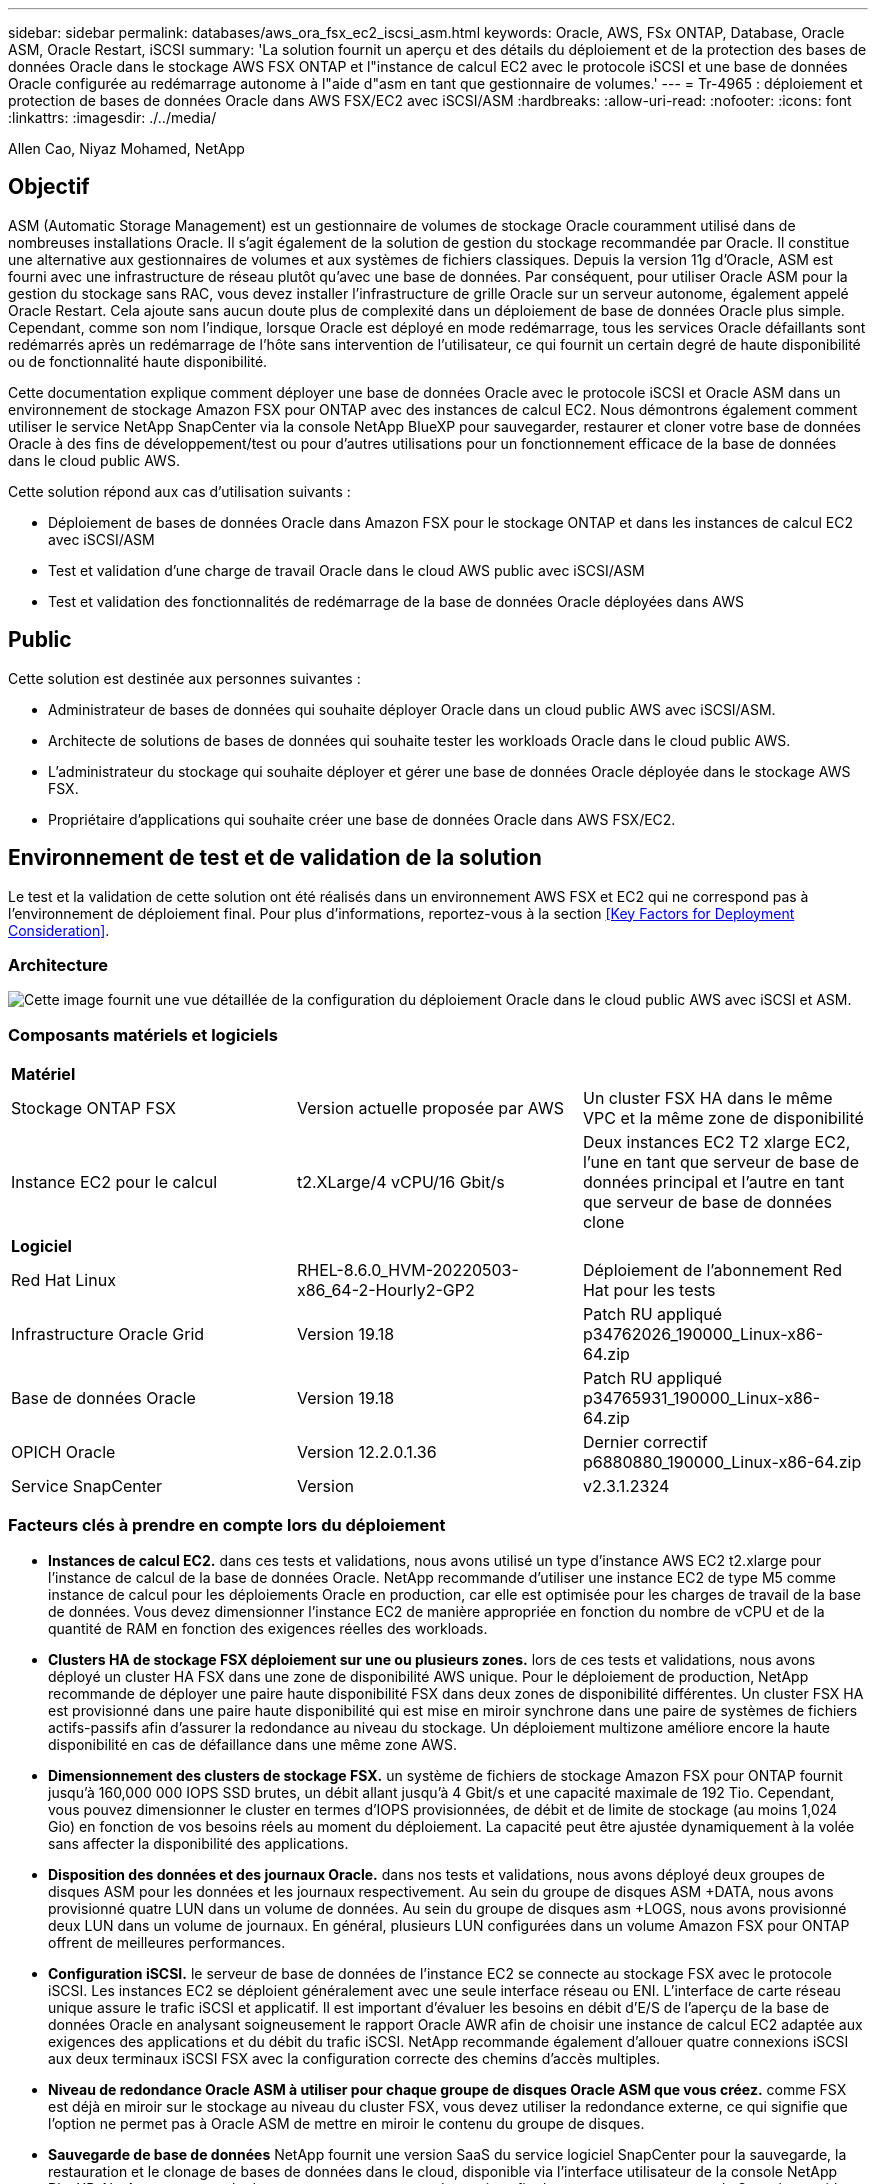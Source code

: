 ---
sidebar: sidebar 
permalink: databases/aws_ora_fsx_ec2_iscsi_asm.html 
keywords: Oracle, AWS, FSx ONTAP, Database, Oracle ASM, Oracle Restart, iSCSI 
summary: 'La solution fournit un aperçu et des détails du déploiement et de la protection des bases de données Oracle dans le stockage AWS FSX ONTAP et l"instance de calcul EC2 avec le protocole iSCSI et une base de données Oracle configurée au redémarrage autonome à l"aide d"asm en tant que gestionnaire de volumes.' 
---
= Tr-4965 : déploiement et protection de bases de données Oracle dans AWS FSX/EC2 avec iSCSI/ASM
:hardbreaks:
:allow-uri-read: 
:nofooter: 
:icons: font
:linkattrs: 
:imagesdir: ./../media/


Allen Cao, Niyaz Mohamed, NetApp



== Objectif

ASM (Automatic Storage Management) est un gestionnaire de volumes de stockage Oracle couramment utilisé dans de nombreuses installations Oracle. Il s'agit également de la solution de gestion du stockage recommandée par Oracle. Il constitue une alternative aux gestionnaires de volumes et aux systèmes de fichiers classiques. Depuis la version 11g d'Oracle, ASM est fourni avec une infrastructure de réseau plutôt qu'avec une base de données. Par conséquent, pour utiliser Oracle ASM pour la gestion du stockage sans RAC, vous devez installer l'infrastructure de grille Oracle sur un serveur autonome, également appelé Oracle Restart. Cela ajoute sans aucun doute plus de complexité dans un déploiement de base de données Oracle plus simple. Cependant, comme son nom l'indique, lorsque Oracle est déployé en mode redémarrage, tous les services Oracle défaillants sont redémarrés après un redémarrage de l'hôte sans intervention de l'utilisateur, ce qui fournit un certain degré de haute disponibilité ou de fonctionnalité haute disponibilité.

Cette documentation explique comment déployer une base de données Oracle avec le protocole iSCSI et Oracle ASM dans un environnement de stockage Amazon FSX pour ONTAP avec des instances de calcul EC2. Nous démontrons également comment utiliser le service NetApp SnapCenter via la console NetApp BlueXP pour sauvegarder, restaurer et cloner votre base de données Oracle à des fins de développement/test ou pour d'autres utilisations pour un fonctionnement efficace de la base de données dans le cloud public AWS.

Cette solution répond aux cas d'utilisation suivants :

* Déploiement de bases de données Oracle dans Amazon FSX pour le stockage ONTAP et dans les instances de calcul EC2 avec iSCSI/ASM
* Test et validation d'une charge de travail Oracle dans le cloud AWS public avec iSCSI/ASM
* Test et validation des fonctionnalités de redémarrage de la base de données Oracle déployées dans AWS




== Public

Cette solution est destinée aux personnes suivantes :

* Administrateur de bases de données qui souhaite déployer Oracle dans un cloud public AWS avec iSCSI/ASM.
* Architecte de solutions de bases de données qui souhaite tester les workloads Oracle dans le cloud public AWS.
* L'administrateur du stockage qui souhaite déployer et gérer une base de données Oracle déployée dans le stockage AWS FSX.
* Propriétaire d'applications qui souhaite créer une base de données Oracle dans AWS FSX/EC2.




== Environnement de test et de validation de la solution

Le test et la validation de cette solution ont été réalisés dans un environnement AWS FSX et EC2 qui ne correspond pas à l'environnement de déploiement final. Pour plus d'informations, reportez-vous à la section <<Key Factors for Deployment Consideration>>.



=== Architecture

image::aws_ora_fsx_ec2_iscsi_asm_architecture.png[Cette image fournit une vue détaillée de la configuration du déploiement Oracle dans le cloud public AWS avec iSCSI et ASM.]



=== Composants matériels et logiciels

[cols="33%, 33%, 33%"]
|===


3+| *Matériel* 


| Stockage ONTAP FSX | Version actuelle proposée par AWS | Un cluster FSX HA dans le même VPC et la même zone de disponibilité 


| Instance EC2 pour le calcul | t2.XLarge/4 vCPU/16 Gbit/s | Deux instances EC2 T2 xlarge EC2, l'une en tant que serveur de base de données principal et l'autre en tant que serveur de base de données clone 


3+| *Logiciel* 


| Red Hat Linux | RHEL-8.6.0_HVM-20220503-x86_64-2-Hourly2-GP2 | Déploiement de l'abonnement Red Hat pour les tests 


| Infrastructure Oracle Grid | Version 19.18 | Patch RU appliqué p34762026_190000_Linux-x86-64.zip 


| Base de données Oracle | Version 19.18 | Patch RU appliqué p34765931_190000_Linux-x86-64.zip 


| OPICH Oracle | Version 12.2.0.1.36 | Dernier correctif p6880880_190000_Linux-x86-64.zip 


| Service SnapCenter | Version | v2.3.1.2324 
|===


=== Facteurs clés à prendre en compte lors du déploiement

* *Instances de calcul EC2.* dans ces tests et validations, nous avons utilisé un type d'instance AWS EC2 t2.xlarge pour l'instance de calcul de la base de données Oracle. NetApp recommande d'utiliser une instance EC2 de type M5 comme instance de calcul pour les déploiements Oracle en production, car elle est optimisée pour les charges de travail de la base de données. Vous devez dimensionner l'instance EC2 de manière appropriée en fonction du nombre de vCPU et de la quantité de RAM en fonction des exigences réelles des workloads.
* *Clusters HA de stockage FSX déploiement sur une ou plusieurs zones.* lors de ces tests et validations, nous avons déployé un cluster HA FSX dans une zone de disponibilité AWS unique. Pour le déploiement de production, NetApp recommande de déployer une paire haute disponibilité FSX dans deux zones de disponibilité différentes. Un cluster FSX HA est provisionné dans une paire haute disponibilité qui est mise en miroir synchrone dans une paire de systèmes de fichiers actifs-passifs afin d'assurer la redondance au niveau du stockage. Un déploiement multizone améliore encore la haute disponibilité en cas de défaillance dans une même zone AWS.
* *Dimensionnement des clusters de stockage FSX.* un système de fichiers de stockage Amazon FSX pour ONTAP fournit jusqu'à 160,000 000 IOPS SSD brutes, un débit allant jusqu'à 4 Gbit/s et une capacité maximale de 192 Tio. Cependant, vous pouvez dimensionner le cluster en termes d'IOPS provisionnées, de débit et de limite de stockage (au moins 1,024 Gio) en fonction de vos besoins réels au moment du déploiement. La capacité peut être ajustée dynamiquement à la volée sans affecter la disponibilité des applications.
* *Disposition des données et des journaux Oracle.* dans nos tests et validations, nous avons déployé deux groupes de disques ASM pour les données et les journaux respectivement. Au sein du groupe de disques ASM +DATA, nous avons provisionné quatre LUN dans un volume de données. Au sein du groupe de disques asm +LOGS, nous avons provisionné deux LUN dans un volume de journaux. En général, plusieurs LUN configurées dans un volume Amazon FSX pour ONTAP offrent de meilleures performances.
* *Configuration iSCSI.* le serveur de base de données de l'instance EC2 se connecte au stockage FSX avec le protocole iSCSI. Les instances EC2 se déploient généralement avec une seule interface réseau ou ENI. L'interface de carte réseau unique assure le trafic iSCSI et applicatif. Il est important d'évaluer les besoins en débit d'E/S de l'aperçu de la base de données Oracle en analysant soigneusement le rapport Oracle AWR afin de choisir une instance de calcul EC2 adaptée aux exigences des applications et du débit du trafic iSCSI. NetApp recommande également d'allouer quatre connexions iSCSI aux deux terminaux iSCSI FSX avec la configuration correcte des chemins d'accès multiples.
* *Niveau de redondance Oracle ASM à utiliser pour chaque groupe de disques Oracle ASM que vous créez.* comme FSX est déjà en miroir sur le stockage au niveau du cluster FSX, vous devez utiliser la redondance externe, ce qui signifie que l'option ne permet pas à Oracle ASM de mettre en miroir le contenu du groupe de disques.
* *Sauvegarde de base de données* NetApp fournit une version SaaS du service logiciel SnapCenter pour la sauvegarde, la restauration et le clonage de bases de données dans le cloud, disponible via l'interface utilisateur de la console NetApp BlueXP. NetApp recommande de mettre en œuvre ce type de service afin de permettre une sauvegarde Snapshot rapide (moins d'une minute), une restauration rapide de la base de données et un clonage de base de données.




== Déploiement de la solution

La section suivante décrit les procédures de déploiement étape par étape.



=== Conditions préalables au déploiement

[%collapsible]
====
Le déploiement nécessite les conditions préalables suivantes.

. Un compte AWS a été configuré et les segments de réseau et de VPC nécessaires ont été créés dans votre compte AWS.
. À partir de la console AWS EC2, vous devez déployer deux instances Linux EC2, une en tant que serveur BDD Oracle principal et un serveur BDD cible de clone alternatif en option. Pour plus d'informations sur la configuration de l'environnement, reportez-vous au diagramme de l'architecture de la section précédente. Consultez également le link:https://docs.aws.amazon.com/AWSEC2/latest/UserGuide/concepts.html["Guide de l'utilisateur pour les instances Linux"^] pour en savoir plus.
. À partir de la console AWS EC2, déployez les clusters haute disponibilité de stockage Amazon FSX pour ONTAP afin d'héberger les volumes de base de données Oracle. Si vous ne connaissez pas le déploiement du stockage FSX, reportez-vous à la documentation link:https://docs.aws.amazon.com/fsx/latest/ONTAPGuide/creating-file-systems.html["Création de FSX pour les systèmes de fichiers ONTAP"^] pour obtenir des instructions détaillées.
. Les étapes 2 et 3 peuvent être effectuées à l'aide du kit d'outils d'automatisation Terraform suivant, qui crée une instance EC2 nommée `ora_01` Et un système de fichiers FSX nommé `fsx_01`. Lisez attentivement les instructions et modifiez les variables en fonction de votre environnement avant de les exécuter.
+
....
git clone https://github.com/NetApp-Automation/na_aws_fsx_ec2_deploy.git
....



NOTE: Assurez-vous d'avoir alloué au moins 50G dans le volume racine de l'instance EC2 afin de disposer d'un espace suffisant pour préparer les fichiers d'installation Oracle.

====


=== Configuration du noyau de l'instance EC2

[%collapsible]
====
Une fois les prérequis provisionnés, connectez-vous à l'instance EC2 en tant qu'utilisateur ec2 et faites-le à l'utilisateur root pour configurer le noyau Linux pour l'installation d'Oracle.

. Créez un répertoire de transfert `/tmp/archive` et définissez le `777` permission.
+
....
mkdir /tmp/archive

chmod 777 /tmp/archive
....
. Téléchargez et placez les fichiers d'installation binaires Oracle et les autres fichiers rpm requis sur le système `/tmp/archive` répertoire.
+
Voir la liste suivante des fichiers d'installation à indiquer dans `/tmp/archive` Sur l'instance EC2.

+
....
[ec2-user@ip-172-30-15-58 ~]$ ls -l /tmp/archive
total 10537316
-rw-rw-r--. 1 ec2-user ec2-user      19112 Mar 21 15:57 compat-libcap1-1.10-7.el7.x86_64.rpm
-rw-rw-r--  1 ec2-user ec2-user 3059705302 Mar 21 22:01 LINUX.X64_193000_db_home.zip
-rw-rw-r--  1 ec2-user ec2-user 2889184573 Mar 21 21:09 LINUX.X64_193000_grid_home.zip
-rw-rw-r--. 1 ec2-user ec2-user     589145 Mar 21 15:56 netapp_linux_unified_host_utilities-7-1.x86_64.rpm
-rw-rw-r--. 1 ec2-user ec2-user      31828 Mar 21 15:55 oracle-database-preinstall-19c-1.0-2.el8.x86_64.rpm
-rw-rw-r--  1 ec2-user ec2-user 2872741741 Mar 21 22:31 p34762026_190000_Linux-x86-64.zip
-rw-rw-r--  1 ec2-user ec2-user 1843577895 Mar 21 22:32 p34765931_190000_Linux-x86-64.zip
-rw-rw-r--  1 ec2-user ec2-user  124347218 Mar 21 22:33 p6880880_190000_Linux-x86-64.zip
-rw-r--r--  1 ec2-user ec2-user     257136 Mar 22 16:25 policycoreutils-python-utils-2.9-9.el8.noarch.rpm
....
. Installez le RPM de préinstallation d'Oracle 19c, qui répond à la plupart des exigences de configuration du noyau.
+
....
yum install /tmp/archive/oracle-database-preinstall-19c-1.0-2.el8.x86_64.rpm
....
. Téléchargez et installez les éléments manquants `compat-libcap1` Sous Linux 8.
+
....
yum install /tmp/archive/compat-libcap1-1.10-7.el7.x86_64.rpm
....
. Depuis NetApp, téléchargez et installez les utilitaires d'hôtes NetApp.
+
....
yum install /tmp/archive/netapp_linux_unified_host_utilities-7-1.x86_64.rpm
....
. Installer `policycoreutils-python-utils`, Qui n'est pas disponible dans l'instance EC2.
+
....
yum install /tmp/archive/policycoreutils-python-utils-2.9-9.el8.noarch.rpm
....
. Installez la version 1.8 du JDK ouvert.
+
....
yum install java-1.8.0-openjdk.x86_64
....
. Installez les utilitaires d'initiateur iSCSI.
+
....
yum install iscsi-initiator-utils
....
. Installer `sg3_utils`.
+
....
yum install sg3_utils
....
. Installer `device-mapper-multipath`.
+
....
yum install device-mapper-multipath
....
. Désactivez les hugepages transparentes dans le système actuel.
+
....
echo never > /sys/kernel/mm/transparent_hugepage/enabled
echo never > /sys/kernel/mm/transparent_hugepage/defrag
....
+
Ajoutez les lignes suivantes dans `/etc/rc.local` pour désactiver `transparent_hugepage` après le redémarrage :

+
....
  # Disable transparent hugepages
          if test -f /sys/kernel/mm/transparent_hugepage/enabled; then
            echo never > /sys/kernel/mm/transparent_hugepage/enabled
          fi
          if test -f /sys/kernel/mm/transparent_hugepage/defrag; then
            echo never > /sys/kernel/mm/transparent_hugepage/defrag
          fi
....
. Désactivez selinux en changeant `SELINUX=enforcing` à `SELINUX=disabled`. Vous devez redémarrer l'hôte pour que la modification soit effective.
+
....
vi /etc/sysconfig/selinux
....
. Ajoutez les lignes suivantes à `limit.conf` pour définir la limite du descripteur de fichier et la taille de la pile sans guillemets `" "`.
+
....
vi /etc/security/limits.conf
  "*               hard    nofile          65536"
  "*               soft    stack           10240"
....
. Ajoutez l'espace de swap à l'instance EC2 en suivant l'instruction suivante : link:https://aws.amazon.com/premiumsupport/knowledge-center/ec2-memory-swap-file/["Comment allouer de la mémoire pour qu'elle fonctionne en tant qu'espace d'échange dans une instance Amazon EC2 en utilisant un fichier d'échange ?"^] La quantité exacte d'espace à ajouter dépend de la taille de la RAM jusqu'à 16 G.
. Changer `node.session.timeo.replacement_timeout` dans le `iscsi.conf` fichier de configuration de 120 à 5 secondes.
+
....
vi /etc/iscsi/iscsid.conf
....
. Activez et démarrez le service iSCSI sur l'instance EC2.
+
....
systemctl enable iscsid
systemctl start iscsid
....
. Récupérez l'adresse de l'initiateur iSCSI à utiliser pour le mappage de LUN de base de données.
+
....
cat /etc/iscsi/initiatorname.iscsi
....
. Ajoutez le groupe ASM à utiliser pour le groupe sysasm asm
+
....
groupadd asm
....
. Modifiez l'utilisateur oracle pour ajouter ASM en tant que groupe secondaire (l'utilisateur oracle doit avoir été créé après l'installation du RPM de préinstallation d'Oracle).
+
....
usermod -a -G asm oracle
....
. Redémarrez l'instance EC2.


====


=== Provisionnez et mappez les volumes et les LUN de base de données sur l'hôte d'instance EC2

[%collapsible]
====
Provisionnez trois volumes à partir de la ligne de commande en vous connectant au cluster FSX via ssh en tant qu'utilisateur fsxadmin avec l'IP de gestion de cluster FSX pour héberger les fichiers binaires, de données et de journaux de la base de données Oracle.

. Connectez-vous au cluster FSX via SSH en tant qu'utilisateur fsxadmin.
+
....
ssh fsxadmin@172.30.15.53
....
. Exécutez la commande suivante pour créer un volume pour le binaire Oracle.
+
....
vol create -volume ora_01_biny -aggregate aggr1 -size 50G -state online  -type RW -snapshot-policy none -tiering-policy snapshot-only
....
. Exécutez la commande suivante pour créer un volume pour les données Oracle.
+
....
vol create -volume ora_01_data -aggregate aggr1 -size 100G -state online  -type RW -snapshot-policy none -tiering-policy snapshot-only
....
. Exécutez la commande suivante pour créer un volume pour les journaux Oracle.
+
....
vol create -volume ora_01_logs -aggregate aggr1 -size 100G -state online  -type RW -snapshot-policy none -tiering-policy snapshot-only
....
. Créez une LUN binaire dans le volume binaire de la base de données.
+
....
lun create -path /vol/ora_01_biny/ora_01_biny_01 -size 40G -ostype linux
....
. Créez des LUN de données au sein du volume de données de la base de données.
+
....
lun create -path /vol/ora_01_data/ora_01_data_01 -size 20G -ostype linux

lun create -path /vol/ora_01_data/ora_01_data_02 -size 20G -ostype linux

lun create -path /vol/ora_01_data/ora_01_data_03 -size 20G -ostype linux

lun create -path /vol/ora_01_data/ora_01_data_04 -size 20G -ostype linux
....
. Créez des LUN de journal dans le volume des journaux de base de données.
+
....
lun create -path /vol/ora_01_logs/ora_01_logs_01 -size 40G -ostype linux

lun create -path /vol/ora_01_logs/ora_01_logs_02 -size 40G -ostype linux
....
. Créez un groupe initiateur pour l'instance EC2 avec l'initiateur extrait de l'étape 14 de la configuration du noyau EC2 ci-dessus.
+
....
igroup create -igroup ora_01 -protocol iscsi -ostype linux -initiator iqn.1994-05.com.redhat:f65fed7641c2
....
. Mappez les LUN sur le groupe initiateur créé ci-dessus. Incrémenter l'ID de LUN de manière séquentielle pour chaque LUN supplémentaire au sein d'un volume.
+
....
map -path /vol/ora_01_biny/ora_01_biny_01 -igroup ora_01 -vserver svm_ora -lun-id 0
map -path /vol/ora_01_data/ora_01_data_01 -igroup ora_01 -vserver svm_ora -lun-id 1
map -path /vol/ora_01_data/ora_01_data_02 -igroup ora_01 -vserver svm_ora -lun-id 2
map -path /vol/ora_01_data/ora_01_data_03 -igroup ora_01 -vserver svm_ora -lun-id 3
map -path /vol/ora_01_data/ora_01_data_04 -igroup ora_01 -vserver svm_ora -lun-id 4
map -path /vol/ora_01_logs/ora_01_logs_01 -igroup ora_01 -vserver svm_ora -lun-id 5
map -path /vol/ora_01_logs/ora_01_logs_02 -igroup ora_01 -vserver svm_ora -lun-id 6
....
. Validez le mappage de LUN.
+
....
mapping show
....
+
Cela devrait revenir :

+
....
FsxId02ad7bf3476b741df::> mapping show
  (lun mapping show)
Vserver    Path                                      Igroup   LUN ID  Protocol
---------- ----------------------------------------  -------  ------  --------
svm_ora    /vol/ora_01_biny/ora_01_biny_01           ora_01        0  iscsi
svm_ora    /vol/ora_01_data/ora_01_data_01           ora_01        1  iscsi
svm_ora    /vol/ora_01_data/ora_01_data_02           ora_01        2  iscsi
svm_ora    /vol/ora_01_data/ora_01_data_03           ora_01        3  iscsi
svm_ora    /vol/ora_01_data/ora_01_data_04           ora_01        4  iscsi
svm_ora    /vol/ora_01_logs/ora_01_logs_01           ora_01        5  iscsi
svm_ora    /vol/ora_01_logs/ora_01_logs_02           ora_01        6  iscsi
....


====


=== Configuration du stockage de la base de données

[%collapsible]
====
Importez et configurez maintenant le stockage FSX pour l'infrastructure réseau Oracle et l'installation de la base de données sur l'hôte d'instance EC2.

. Connectez-vous à l'instance EC2 via SSH en tant qu'utilisateur ec2 avec votre clé SSH et votre adresse IP d'instance EC2.
+
....
ssh -i ora_01.pem ec2-user@172.30.15.58
....
. Découvrez les terminaux iSCSI FSX en utilisant l'une ou l'autre des adresses IP iSCSI du SVM. Ensuite, passez à l'adresse de portail spécifique à votre environnement.
+
....
sudo iscsiadm iscsiadm --mode discovery --op update --type sendtargets --portal 172.30.15.51
....
. Établissez des sessions iSCSI en vous connectant à chaque cible.
+
....
sudo iscsiadm --mode node -l all
....
+
Le résultat attendu de la commande est :

+
....
[ec2-user@ip-172-30-15-58 ~]$ sudo iscsiadm --mode node -l all
Logging in to [iface: default, target: iqn.1992-08.com.netapp:sn.1f795e65c74911edb785affbf0a2b26e:vs.3, portal: 172.30.15.51,3260]
Logging in to [iface: default, target: iqn.1992-08.com.netapp:sn.1f795e65c74911edb785affbf0a2b26e:vs.3, portal: 172.30.15.13,3260]
Login to [iface: default, target: iqn.1992-08.com.netapp:sn.1f795e65c74911edb785affbf0a2b26e:vs.3, portal: 172.30.15.51,3260] successful.
Login to [iface: default, target: iqn.1992-08.com.netapp:sn.1f795e65c74911edb785affbf0a2b26e:vs.3, portal: 172.30.15.13,3260] successful.
....
. Afficher et valider une liste de sessions iSCSI actives.
+
....
sudo iscsiadm --mode session
....
+
Retournez les sessions iSCSI.

+
....
[ec2-user@ip-172-30-15-58 ~]$ sudo iscsiadm --mode session
tcp: [1] 172.30.15.51:3260,1028 iqn.1992-08.com.netapp:sn.1f795e65c74911edb785affbf0a2b26e:vs.3 (non-flash)
tcp: [2] 172.30.15.13:3260,1029 iqn.1992-08.com.netapp:sn.1f795e65c74911edb785affbf0a2b26e:vs.3 (non-flash)
....
. Vérifiez que les LUN ont été importées dans l'hôte.
+
....
sudo sanlun lun show
....
+
Cette action renvoie une liste des LUN Oracle à partir de FSX.

+
....

[ec2-user@ip-172-30-15-58 ~]$ sudo sanlun lun show
controller(7mode/E-Series)/                                   device          host                  lun
vserver(cDOT/FlashRay)        lun-pathname                    filename        adapter    protocol   size    product

svm_ora                       /vol/ora_01_logs/ora_01_logs_02 /dev/sdn        host3      iSCSI      40g     cDOT
svm_ora                       /vol/ora_01_logs/ora_01_logs_01 /dev/sdm        host3      iSCSI      40g     cDOT
svm_ora                       /vol/ora_01_data/ora_01_data_03 /dev/sdk        host3      iSCSI      20g     cDOT
svm_ora                       /vol/ora_01_data/ora_01_data_04 /dev/sdl        host3      iSCSI      20g     cDOT
svm_ora                       /vol/ora_01_data/ora_01_data_01 /dev/sdi        host3      iSCSI      20g     cDOT
svm_ora                       /vol/ora_01_data/ora_01_data_02 /dev/sdj        host3      iSCSI      20g     cDOT
svm_ora                       /vol/ora_01_biny/ora_01_biny_01 /dev/sdh        host3      iSCSI      40g     cDOT
svm_ora                       /vol/ora_01_logs/ora_01_logs_02 /dev/sdg        host2      iSCSI      40g     cDOT
svm_ora                       /vol/ora_01_logs/ora_01_logs_01 /dev/sdf        host2      iSCSI      40g     cDOT
svm_ora                       /vol/ora_01_data/ora_01_data_04 /dev/sde        host2      iSCSI      20g     cDOT
svm_ora                       /vol/ora_01_data/ora_01_data_02 /dev/sdc        host2      iSCSI      20g     cDOT
svm_ora                       /vol/ora_01_data/ora_01_data_03 /dev/sdd        host2      iSCSI      20g     cDOT
svm_ora                       /vol/ora_01_data/ora_01_data_01 /dev/sdb        host2      iSCSI      20g     cDOT
svm_ora                       /vol/ora_01_biny/ora_01_biny_01 /dev/sda        host2      iSCSI      40g     cDOT
....
. Configurer le `multipath.conf` fichier avec les entrées par défaut et liste noire suivantes.
+
....
sudo vi /etc/multipath.conf

defaults {
    find_multipaths yes
    user_friendly_names yes
}

[source, cli]
blacklist {
    devnode "^(ram|raw|loop|fd|md|dm-|sr|scd|st)[0-9]*"
    devnode "^hd[a-z]"
    devnode "^cciss.*"
}
....
. Démarrez le service multivoie.
+
....
sudo systemctl start multipathd
....
+
Les périphériques à chemins d'accès multiples apparaissent désormais dans le `/dev/mapper` répertoire.

+
....
[ec2-user@ip-172-30-15-58 ~]$ ls -l /dev/mapper
total 0
lrwxrwxrwx 1 root root       7 Mar 21 20:13 3600a09806c574235472455534e68512d -> ../dm-0
lrwxrwxrwx 1 root root       7 Mar 21 20:13 3600a09806c574235472455534e685141 -> ../dm-1
lrwxrwxrwx 1 root root       7 Mar 21 20:13 3600a09806c574235472455534e685142 -> ../dm-2
lrwxrwxrwx 1 root root       7 Mar 21 20:13 3600a09806c574235472455534e685143 -> ../dm-3
lrwxrwxrwx 1 root root       7 Mar 21 20:13 3600a09806c574235472455534e685144 -> ../dm-4
lrwxrwxrwx 1 root root       7 Mar 21 20:13 3600a09806c574235472455534e685145 -> ../dm-5
lrwxrwxrwx 1 root root       7 Mar 21 20:13 3600a09806c574235472455534e685146 -> ../dm-6
crw------- 1 root root 10, 236 Mar 21 18:19 control
....
. Connectez-vous au cluster FSX en tant qu'utilisateur fsxadmin via SSH pour récupérer le numéro serial-hex de chaque LUN, commencez par 6c574xxx..., le numéro HEX commence par 3600a0980, qui est l'ID du fournisseur AWS.
+
....
lun show -fields serial-hex
....
+
et retournez comme suit :

+
....
FsxId02ad7bf3476b741df::> lun show -fields serial-hex
vserver path                            serial-hex
------- ------------------------------- ------------------------
svm_ora /vol/ora_01_biny/ora_01_biny_01 6c574235472455534e68512d
svm_ora /vol/ora_01_data/ora_01_data_01 6c574235472455534e685141
svm_ora /vol/ora_01_data/ora_01_data_02 6c574235472455534e685142
svm_ora /vol/ora_01_data/ora_01_data_03 6c574235472455534e685143
svm_ora /vol/ora_01_data/ora_01_data_04 6c574235472455534e685144
svm_ora /vol/ora_01_logs/ora_01_logs_01 6c574235472455534e685145
svm_ora /vol/ora_01_logs/ora_01_logs_02 6c574235472455534e685146
7 entries were displayed.
....
. Mettez à jour le `/dev/multipath.conf` fichier pour ajouter un nom convivial pour le périphérique à chemins d'accès multiples.
+
....
sudo vi /etc/multipath.conf
....
+
avec les entrées suivantes :

+
....
multipaths {
        multipath {
                wwid            3600a09806c574235472455534e68512d
                alias           ora_01_biny_01
        }
        multipath {
                wwid            3600a09806c574235472455534e685141
                alias           ora_01_data_01
        }
        multipath {
                wwid            3600a09806c574235472455534e685142
                alias           ora_01_data_02
        }
        multipath {
                wwid            3600a09806c574235472455534e685143
                alias           ora_01_data_03
        }
        multipath {
                wwid            3600a09806c574235472455534e685144
                alias           ora_01_data_04
        }
        multipath {
                wwid            3600a09806c574235472455534e685145
                alias           ora_01_logs_01
        }
        multipath {
                wwid            3600a09806c574235472455534e685146
                alias           ora_01_logs_02
        }
....
. Redémarrez le service multivoie pour vérifier que les périphériques sous `/dev/mapper` Ont été modifiés en noms de LUN et non en ID HEX série.
+
....
sudo systemctl restart multipathd
....
+
Fait `/dev/mapper` pour revenir comme suit :

+
....
[ec2-user@ip-172-30-15-58 ~]$ ls -l /dev/mapper
total 0
crw------- 1 root root 10, 236 Mar 21 18:19 control
lrwxrwxrwx 1 root root       7 Mar 21 20:41 ora_01_biny_01 -> ../dm-0
lrwxrwxrwx 1 root root       7 Mar 21 20:41 ora_01_data_01 -> ../dm-1
lrwxrwxrwx 1 root root       7 Mar 21 20:41 ora_01_data_02 -> ../dm-2
lrwxrwxrwx 1 root root       7 Mar 21 20:41 ora_01_data_03 -> ../dm-3
lrwxrwxrwx 1 root root       7 Mar 21 20:41 ora_01_data_04 -> ../dm-4
lrwxrwxrwx 1 root root       7 Mar 21 20:41 ora_01_logs_01 -> ../dm-5
lrwxrwxrwx 1 root root       7 Mar 21 20:41 ora_01_logs_02 -> ../dm-6
....
. Partitionnez la LUN binaire avec une seule partition principale.
+
....
sudo fdisk /dev/mapper/ora_01_biny_01
....
. Formatez la LUN binaire partitionnée avec un système de fichiers XFS.
+
....
sudo mkfs.xfs /dev/mapper/ora_01_biny_01p1
....
. Montez la LUN binaire sur `/u01`.
+
....
sudo mount -t xfs /dev/mapper/ora_01_biny_01p1 /u01
....
. Changer `/u01` La propriété du point de montage pour l'utilisateur Oracle et le groupe principal auquel il est associé.
+
....
sudo chown oracle:oinstall /u01
....
. Recherchez l'UUI de la LUN binaire.
+
....
sudo blkid /dev/mapper/ora_01_biny_01p1
....
. Ajoutez un point de montage à `/etc/fstab`.
+
....
sudo vi /etc/fstab
....
+
Ajoutez la ligne suivante.

+
....
UUID=d89fb1c9-4f89-4de4-b4d9-17754036d11d       /u01    xfs     defaults,nofail 0       2
....
+

NOTE: Il est important de monter le fichier binaire avec uniquement l'UUID et avec l'option notail afin d'éviter d'éventuels problèmes de verrouillage de la racine lors du redémarrage de l'instance EC2.

. En tant qu'utilisateur root, ajoutez la règle udev pour les périphériques Oracle.
+
....
vi /etc/udev/rules.d/99-oracle-asmdevices.rules
....
+
Inclure les entrées suivantes :

+
....
ENV{DM_NAME}=="ora*", GROUP:="oinstall", OWNER:="oracle", MODE:="660"
....
. En tant qu'utilisateur root, rechargez les règles udev.
+
....
udevadm control --reload-rules
....
. En tant qu'utilisateur root, déclenchez les règles udev.
+
....
udevadm trigger
....
. En tant qu'utilisateur root, rechargez multipathd.
+
....
systemctl restart multipathd
....
. Redémarrez l'hôte d'instance EC2.


====


=== Installation de l'infrastructure réseau Oracle

[%collapsible]
====
. Connectez-vous à l'instance EC2 en tant qu'utilisateur ec2 via SSH et activez l'authentification par mot de passe en sans commentaires `PasswordAuthentication yes` puis commenter `PasswordAuthentication no`.
+
....
sudo vi /etc/ssh/sshd_config
....
. Redémarrez le service sshd.
+
....
sudo systemctl restart sshd
....
. Réinitialisez le mot de passe de l'utilisateur Oracle.
+
....
sudo passwd oracle
....
. Connectez-vous en tant qu'utilisateur propriétaire du logiciel Oracle Restart (oracle). Créez un répertoire Oracle comme suit :
+
....
mkdir -p /u01/app/oracle
mkdir -p /u01/app/oraInventory
....
. Modifiez le paramètre d'autorisation de répertoire.
+
....
chmod -R 775 /u01/app
....
. Créez un répertoire racine de grille et modifiez-le.
+
....
mkdir -p /u01/app/oracle/product/19.0.0/grid
cd /u01/app/oracle/product/19.0.0/grid
....
. Décompressez les fichiers d'installation de la grille.
+
....
unzip -q /tmp/archive/LINUX.X64_193000_grid_home.zip
....
. Dans la page d'accueil de la grille, supprimez le `OPatch` répertoire.
+
....
rm -rf OPatch
....
. Depuis la page d'accueil de la grille, copiez `p6880880_190000_Linux-x86-64.zip` dans la grille_home, puis décompressez-la.
+
....
cp /tmp/archive/p6880880_190000_Linux-x86-64.zip .
unzip p6880880_190000_Linux-x86-64.zip
....
. A partir de la page d'accueil de la grille, réviser `cv/admin/cvu_config`, supprimer et remplacer `CV_ASSUME_DISTID=OEL5` avec `CV_ASSUME_DISTID=OL7`.
+
....
vi cv/admin/cvu_config
....
. Préparer un `gridsetup.rsp` pour une installation silencieuse et placez le fichier rsp dans le `/tmp/archive` répertoire. Le fichier rsp doit couvrir les sections A, B et G avec les informations suivantes :
+
....
INVENTORY_LOCATION=/u01/app/oraInventory
oracle.install.option=HA_CONFIG
ORACLE_BASE=/u01/app/oracle
oracle.install.asm.OSDBA=dba
oracle.install.asm.OSOPER=oper
oracle.install.asm.OSASM=asm
oracle.install.asm.SYSASMPassword="SetPWD"
oracle.install.asm.diskGroup.name=DATA
oracle.install.asm.diskGroup.redundancy=EXTERNAL
oracle.install.asm.diskGroup.AUSize=4
oracle.install.asm.diskGroup.disks=/dev/mapper/ora_01_data*
oracle.install.asm.diskGroup.diskDiscoveryString=/dev/mapper/ora_01_data_01,/dev/mapper/ora_01_data_02,/dev/mapper/ora_01_data_03,/dev/mapper/ora_01_data_04
oracle.install.asm.monitorPassword="SetPWD"
oracle.install.asm.configureAFD=true
....
. Connectez-vous à l'instance EC2 en tant qu'utilisateur root et définissez-la `ORACLE_HOME` et `ORACLE_BASE`.
+
....
export ORACLE_HOME=/u01/app/oracle/product/19.0.0/grid
export ORACLE_BASE=/tmp
cd /u01/app/oracle/product/19.0.0/grid/bin
....
. Provisionnement des périphériques de disque pour une utilisation avec le pilote de filtre Oracle ASM.
+
....
 ./asmcmd afd_label DATA01 /dev/mapper/ora_01_data_01 --init

 ./asmcmd afd_label DATA02 /dev/mapper/ora_01_data_02 --init

 ./asmcmd afd_label DATA03 /dev/mapper/ora_01_data_03 --init

 ./asmcmd afd_label DATA04 /dev/mapper/ora_01_data_04 --init

 ./asmcmd afd_label LOGS01 /dev/mapper/ora_01_logs_01 --init

 ./asmcmd afd_label LOGS02 /dev/mapper/ora_01_logs_02 --init
....
. Installer `cvuqdisk-1.0.10-1.rpm`.
+
....
rpm -ivh /u01/app/oracle/product/19.0.0/grid/cv/rpm/cvuqdisk-1.0.10-1.rpm
....
. Non défini `$ORACLE_BASE`.
+
....
unset ORACLE_BASE
....
. Connectez-vous à l'instance EC2 en tant qu'utilisateur Oracle et extrayez le correctif dans `/tmp/archive` dossier.
+
....
unzip p34762026_190000_Linux-x86-64.zip
....
. Depuis GRID home /u01/app/oracle/product/19.0.0/grid et en tant qu'utilisateur oracle, lancez `gridSetup.sh` pour l'installation de l'infrastructure de grille.
+
....
 ./gridSetup.sh -applyRU /tmp/archive/34762026/ -silent -responseFile /tmp/archive/gridsetup.rsp
....
+
Ignorer les avertissements concernant les groupes incorrects pour l'infrastructure de grille. Nous utilisons un seul utilisateur Oracle pour gérer le redémarrage d'Oracle, ce qui est attendu.

. En tant qu'utilisateur root, exécutez le(s) script(s) suivant(s) :
+
....
/u01/app/oraInventory/orainstRoot.sh

/u01/app/oracle/product/19.0.0/grid/root.sh
....
. En tant qu'utilisateur root, rechargez le multipathd.
+
....
systemctl restart multipathd
....
. En tant qu'utilisateur Oracle, exécutez la commande suivante pour terminer la configuration :
+
....
/u01/app/oracle/product/19.0.0/grid/gridSetup.sh -executeConfigTools -responseFile /tmp/archive/gridsetup.rsp -silent
....
. En tant qu'utilisateur Oracle, créez le groupe de disques DES JOURNAUX.
+
....
bin/asmca -silent -sysAsmPassword 'yourPWD' -asmsnmpPassword 'yourPWD' -createDiskGroup -diskGroupName LOGS -disk 'AFD:LOGS*' -redundancy EXTERNAL -au_size 4
....
. En tant qu'utilisateur Oracle, validez les services GRID après l'installation de la configuration.
+
....
bin/crsctl stat res -t
+
Name                Target  State        Server                   State details
Local Resources
ora.DATA.dg         ONLINE  ONLINE       ip-172-30-15-58          STABLE
ora.LISTENER.lsnr   ONLINE  ONLINE       ip-172-30-15-58          STABLE
ora.LOGS.dg         ONLINE  ONLINE       ip-172-30-15-58          STABLE
ora.asm             ONLINE  ONLINE       ip-172-30-15-58          Started,STABLE
ora.ons             OFFLINE OFFLINE      ip-172-30-15-58          STABLE
Cluster Resources
ora.cssd            ONLINE  ONLINE       ip-172-30-15-58          STABLE
ora.diskmon         OFFLINE OFFLINE                               STABLE
ora.driver.afd      ONLINE  ONLINE       ip-172-30-15-58          STABLE
ora.evmd            ONLINE  ONLINE       ip-172-30-15-58          STABLE
....
. État du pilote du filtre Valiate ASM.
+
....
[oracle@ip-172-30-15-58 grid]$ export ORACLE_HOME=/u01/app/oracle/product/19.0.0/grid
[oracle@ip-172-30-15-58 grid]$ export ORACLE_SID=+ASM
[oracle@ip-172-30-15-58 grid]$ export PATH=$PATH:$ORACLE_HOME/bin
[oracle@ip-172-30-15-58 grid]$ asmcmd
ASMCMD> lsdg
State    Type    Rebal  Sector  Logical_Sector  Block       AU  Total_MB  Free_MB  Req_mir_free_MB  Usable_file_MB  Offline_disks  Voting_files  Name
MOUNTED  EXTERN  N         512             512   4096  1048576     81920    81847                0           81847              0             N  DATA/
MOUNTED  EXTERN  N         512             512   4096  1048576     81920    81853                0           81853              0             N  LOGS/
ASMCMD> afd_state
ASMCMD-9526: The AFD state is 'LOADED' and filtering is 'ENABLED' on host 'ip-172-30-15-58.ec2.internal'
....


====


=== Installation de la base de données Oracle

[%collapsible]
====
. Connectez-vous en tant qu'utilisateur Oracle et annulez la configuration `$ORACLE_HOME` et `$ORACLE_SID` s'il est défini.
+
....
unset ORACLE_HOME
unset ORACLE_SID
....
. Créez le répertoire racine de la base de données Oracle et modifiez-le.
+
....
mkdir /u01/app/oracle/product/19.0.0/db1
cd /u01/app/oracle/product/19.0.0/db1
....
. Décompressez les fichiers d'installation de la base de données Oracle.
+
....
unzip -q /tmp/archive/LINUX.X64_193000_db_home.zip
....
. Dans la base de données d'accueil, supprimez le `OPatch` répertoire.
+
....
rm -rf OPatch
....
. Depuis la base de données d'accueil, copier `p6880880_190000_Linux-x86-64.zip` à `grid_home`, puis décompressez-le.
+
....
cp /tmp/archive/p6880880_190000_Linux-x86-64.zip .
unzip p6880880_190000_Linux-x86-64.zip
....
. A partir de DB Home, réviser `cv/admin/cvu_config`, et décommenter et remplacer `CV_ASSUME_DISTID=OEL5` avec `CV_ASSUME_DISTID=OL7`.
+
....
vi cv/admin/cvu_config
....
. À partir du `/tmp/archive` Décompressez le correctif DB 19.18 RU.
+
....
unzip p34765931_190000_Linux-x86-64.zip
....
. Préparez le fichier rsp d'installation silencieuse DB dans `/tmp/archive/dbinstall.rsp` répertoire avec les valeurs suivantes :
+
....
oracle.install.option=INSTALL_DB_SWONLY
UNIX_GROUP_NAME=oinstall
INVENTORY_LOCATION=/u01/app/oraInventory
ORACLE_HOME=/u01/app/oracle/product/19.0.0/db1
ORACLE_BASE=/u01/app/oracle
oracle.install.db.InstallEdition=EE
oracle.install.db.OSDBA_GROUP=dba
oracle.install.db.OSOPER_GROUP=oper
oracle.install.db.OSBACKUPDBA_GROUP=oper
oracle.install.db.OSDGDBA_GROUP=dba
oracle.install.db.OSKMDBA_GROUP=dba
oracle.install.db.OSRACDBA_GROUP=dba
oracle.install.db.rootconfig.executeRootScript=false
....
. Depuis db1 home /u01/app/oracle/product/19.0.0/db1, exécutez l'installation silencieuse de la base de données logicielle uniquement.
+
....
 ./runInstaller -applyRU /tmp/archive/34765931/ -silent -ignorePrereqFailure -responseFile /tmp/archive/dbinstall.rsp
....
. En tant qu'utilisateur root, exécutez le `root.sh` script après l'installation du logiciel uniquement.
+
....
/u01/app/oracle/product/19.0.0/db1/root.sh
....
. En tant qu'utilisateur Oracle, créez le `dbca.rsp` fichier avec les entrées suivantes :
+
....
gdbName=db1.demo.netapp.com
sid=db1
createAsContainerDatabase=true
numberOfPDBs=3
pdbName=db1_pdb
useLocalUndoForPDBs=true
pdbAdminPassword="yourPWD"
templateName=General_Purpose.dbc
sysPassword="yourPWD"
systemPassword="yourPWD"
dbsnmpPassword="yourPWD"
storageType=ASM
diskGroupName=DATA
characterSet=AL32UTF8
nationalCharacterSet=AL16UTF16
listeners=LISTENER
databaseType=MULTIPURPOSE
automaticMemoryManagement=false
totalMemory=8192
....
. En tant qu'utilisateur Oracle, lancer la création de la base de données avec dbca.
+
....
bin/dbca -silent -createDatabase -responseFile /tmp/archive/dbca.rsp

output:
Prepare for db operation
7% complete
Registering database with Oracle Restart
11% complete
Copying database files
33% complete
Creating and starting Oracle instance
35% complete
38% complete
42% complete
45% complete
48% complete
Completing Database Creation
53% complete
55% complete
56% complete
Creating Pluggable Databases
60% complete
64% complete
69% complete
78% complete
Executing Post Configuration Actions
100% complete
Database creation complete. For details check the logfiles at:
 /u01/app/oracle/cfgtoollogs/dbca/db1.
Database Information:
Global Database Name:db1.demo.netapp.com
System Identifier(SID):db1
Look at the log file "/u01/app/oracle/cfgtoollogs/dbca/db1/db1.log" for further details.
....
. En tant qu'utilisateur Oracle, valider les services Oracle Restart HA après la création de la base de données.
+
....
[oracle@ip-172-30-15-58 db1]$ ../grid/bin/crsctl stat res -t

Name           	Target  State        Server                   State details

Local Resources

ora.DATA.dg		ONLINE  ONLINE       ip-172-30-15-58          STABLE
ora.LISTENER.lsnr	ONLINE  ONLINE       ip-172-30-15-58          STABLE
ora.LOGS.dg		ONLINE  ONLINE       ip-172-30-15-58          STABLE
ora.asm		ONLINE  ONLINE       ip-172-30-15-58          Started,STABLE
ora.ons		OFFLINE OFFLINE      ip-172-30-15-58          STABLE

Cluster Resources

ora.cssd        	ONLINE  ONLINE       ip-172-30-15-58          STABLE
ora.db1.db		ONLINE  ONLINE       ip-172-30-15-58          Open,HOME=/u01/app/oracle/product/19.0.0/db1,STABLE
ora.diskmon		OFFLINE OFFLINE                               STABLE
ora.driver.afd	ONLINE  ONLINE       ip-172-30-15-58          STABLE
ora.evmd		ONLINE  ONLINE       ip-172-30-15-58          STABLE
....
. Définissez l'utilisateur Oracle `.bash_profile`.
+
....
vi ~/.bash_profile
....
. Ajouter les entrées suivantes :
+
....
export ORACLE_HOME=/u01/app/oracle/product/19.0.0/db1
export ORACLE_SID=db1
export PATH=$PATH:$ORACLE_HOME/bin
alias asm='export ORACLE_HOME=/u01/app/oracle/product/19.0.0/grid;export ORACLE_SID=+ASM;export PATH=$PATH:$ORACLE_HOME/bin'
....
. Valider le CDB/PDB créé.
+
....
/home/oracle/.bash_profile

sqlplus / as sysdba

SQL> select name, open_mode from v$database;

NAME      OPEN_MODE

DB1       READ WRITE

SQL> select name from v$datafile;

NAME

+DATA/DB1/DATAFILE/system.256.1132176177
+DATA/DB1/DATAFILE/sysaux.257.1132176221
+DATA/DB1/DATAFILE/undotbs1.258.1132176247
+DATA/DB1/86B637B62FE07A65E053F706E80A27CA/DATAFILE/system.265.1132177009
+DATA/DB1/86B637B62FE07A65E053F706E80A27CA/DATAFILE/sysaux.266.1132177009
+DATA/DB1/DATAFILE/users.259.1132176247
+DATA/DB1/86B637B62FE07A65E053F706E80A27CA/DATAFILE/undotbs1.267.1132177009
+DATA/DB1/F7852758DCD6B800E0533A0F1EAC1DC6/DATAFILE/system.271.1132177853
+DATA/DB1/F7852758DCD6B800E0533A0F1EAC1DC6/DATAFILE/sysaux.272.1132177853
+DATA/DB1/F7852758DCD6B800E0533A0F1EAC1DC6/DATAFILE/undotbs1.270.1132177853
+DATA/DB1/F7852758DCD6B800E0533A0F1EAC1DC6/DATAFILE/users.274.1132177871

NAME

+DATA/DB1/F785288BBCD1BA78E0533A0F1EACCD6F/DATAFILE/system.276.1132177871
+DATA/DB1/F785288BBCD1BA78E0533A0F1EACCD6F/DATAFILE/sysaux.277.1132177871
+DATA/DB1/F785288BBCD1BA78E0533A0F1EACCD6F/DATAFILE/undotbs1.275.1132177871
+DATA/DB1/F785288BBCD1BA78E0533A0F1EACCD6F/DATAFILE/users.279.1132177889
+DATA/DB1/F78529A14DD8BB18E0533A0F1EACB8ED/DATAFILE/system.281.1132177889
+DATA/DB1/F78529A14DD8BB18E0533A0F1EACB8ED/DATAFILE/sysaux.282.1132177889
+DATA/DB1/F78529A14DD8BB18E0533A0F1EACB8ED/DATAFILE/undotbs1.280.1132177889
+DATA/DB1/F78529A14DD8BB18E0533A0F1EACB8ED/DATAFILE/users.284.1132177907

19 rows selected.

SQL> show pdbs

    CON_ID CON_NAME                       OPEN MODE  RESTRICTED

         2 PDB$SEED                       READ ONLY  NO
         3 DB1_PDB1                       READ WRITE NO
         4 DB1_PDB2                       READ WRITE NO
         5 DB1_PDB3                       READ WRITE NO
SQL>
....
. Définissez l'emplacement de restauration de la base de données sur le groupe de disques +LOGS.
+
....
alter system set db_recovery_file_dest_size = 80G scope=both;

alter system set db_recovery_file_dest = '+LOGS' scope=both;
....
. Connectez-vous à la base de données avec sqlplus et activez le mode journal d'archivage.
+
....
sqlplus /as sysdba.

shutdown immediate;

startup mount;

alter database archivelog;

alter database open;
....


Le déploiement d'Oracle 19c version 19.18 est terminé sur une instance de calcul Amazon FSX pour ONTAP et EC2. Si vous le souhaitez, NetApp vous recommande de déplacer le fichier de contrôle Oracle et les fichiers journaux en ligne vers le groupe de disques +LOGS.

====


=== Option de déploiement automatisé

NetApp propose avec Ansible un kit de déploiement de solution entièrement automatisé pour faciliter l'implémentation de cette solution. Veuillez vérifier à nouveau la disponibilité de la boîte à outils. Une fois publié, un lien sera affiché ici.



== Sauvegarde, restauration et clonage des bases de données Oracle avec le service SnapCenter

Voir link:snapctr_svcs_ora.html["Services SnapCenter pour Oracle"^] Pour en savoir plus sur la sauvegarde, la restauration et le clonage des bases de données Oracle avec la console NetApp BlueXP.



== Où trouver des informations complémentaires

Pour en savoir plus sur les informations fournies dans ce document, consultez ces documents et/ou sites web :

* Installation d'Oracle Grid Infrastructure pour un serveur autonome avec une nouvelle installation de base de données
+
link:https://docs.oracle.com/en/database/oracle/oracle-database/19/ladbi/installing-oracle-grid-infrastructure-for-a-standalone-server-with-a-new-database-installation.html#GUID-0B1CEE8C-C893-46AA-8A6A-7B5FAAEC72B3["https://docs.oracle.com/en/database/oracle/oracle-database/19/ladbi/installing-oracle-grid-infrastructure-for-a-standalone-server-with-a-new-database-installation.html#GUID-0B1CEE8C-C893-46AA-8A6A-7B5FAAEC72B3"^]

* Installation et configuration d'Oracle Database à l'aide des fichiers réponses
+
link:https://docs.oracle.com/en/database/oracle/oracle-database/19/ladbi/installing-and-configuring-oracle-database-using-response-files.html#GUID-D53355E9-E901-4224-9A2A-B882070EDDF7["https://docs.oracle.com/en/database/oracle/oracle-database/19/ladbi/installing-and-configuring-oracle-database-using-response-files.html#GUID-D53355E9-E901-4224-9A2A-B882070EDDF7"^]

* Amazon FSX pour NetApp ONTAP
+
link:https://aws.amazon.com/fsx/netapp-ontap/["https://aws.amazon.com/fsx/netapp-ontap/"^]

* Amazon EC2
+
link:https://aws.amazon.com/pm/ec2/?trk=36c6da98-7b20-48fa-8225-4784bced9843&sc_channel=ps&s_kwcid=AL!4422!3!467723097970!e!!g!!aws%20ec2&ef_id=Cj0KCQiA54KfBhCKARIsAJzSrdqwQrghn6I71jiWzSeaT9Uh1-vY-VfhJixF-xnv5rWwn2S7RqZOTQ0aAh7eEALw_wcB:G:s&s_kwcid=AL!4422!3!467723097970!e!!g!!aws%20ec2["https://aws.amazon.com/pm/ec2/?trk=36c6da98-7b20-48fa-8225-4784bced9843&sc_channel=ps&s_kwcid=AL!4422!3!467723097970!e!!g!!aws%20ec2&ef_id=Cj0KCQiA54KfBhCKARIsAJzSrdqwQrghn6I71jiWzSeaT9Uh1-vY-VfhJixF-xnv5rWwn2S7RqZOTQ0aAh7eEALw_wcB:G:s&s_kwcid=AL!4422!3!467723097970!e!!g!!aws%20ec2"^]


